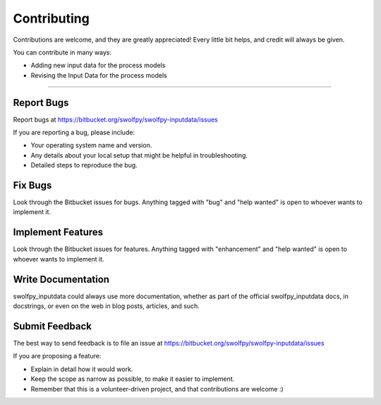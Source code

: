 .. highlight:: shell

============
Contributing
============

Contributions are welcome, and they are greatly appreciated! Every little bit
helps, and credit will always be given.

You can contribute in many ways:

* Adding new input data for the process models
* Revising the Input Data for the process models

----------------------

Report Bugs
~~~~~~~~~~~

Report bugs at https://bitbucket.org/swolfpy/swolfpy-inputdata/issues

If you are reporting a bug, please include:

* Your operating system name and version.
* Any details about your local setup that might be helpful in troubleshooting.
* Detailed steps to reproduce the bug.

Fix Bugs
~~~~~~~~

Look through the Bitbucket issues for bugs. Anything tagged with "bug" and "help
wanted" is open to whoever wants to implement it.

Implement Features
~~~~~~~~~~~~~~~~~~

Look through the Bitbucket issues for features. Anything tagged with "enhancement"
and "help wanted" is open to whoever wants to implement it.

Write Documentation
~~~~~~~~~~~~~~~~~~~

swolfpy_inputdata could always use more documentation, whether as part of the
official swolfpy_inputdata docs, in docstrings, or even on the web in blog posts,
articles, and such.

Submit Feedback
~~~~~~~~~~~~~~~

The best way to send feedback is to file an issue at https://bitbucket.org/swolfpy/swolfpy-inputdata/issues

If you are proposing a feature:

* Explain in detail how it would work.
* Keep the scope as narrow as possible, to make it easier to implement.
* Remember that this is a volunteer-driven project, and that contributions
  are welcome :)
